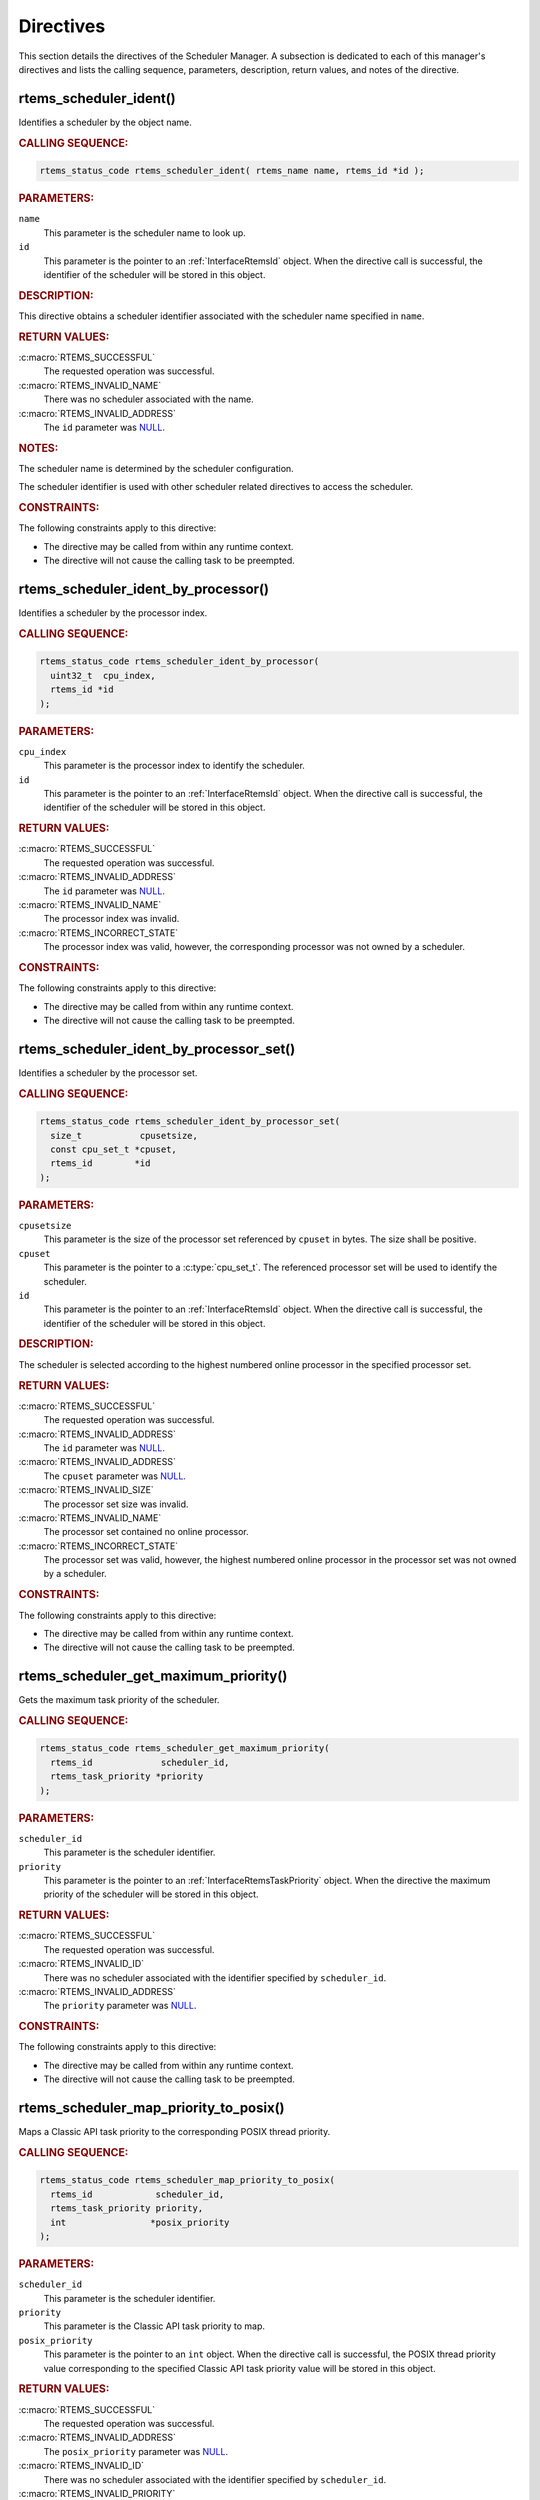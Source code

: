 .. SPDX-License-Identifier: CC-BY-SA-4.0

.. Copyright (C) 2013, 2021 embedded brains GmbH (http://www.embedded-brains.de)
.. Copyright (C) 1988, 2017 On-Line Applications Research Corporation (OAR)

.. This file is part of the RTEMS quality process and was automatically
.. generated.  If you find something that needs to be fixed or
.. worded better please post a report or patch to an RTEMS mailing list
.. or raise a bug report:
..
.. https://www.rtems.org/bugs.html
..
.. For information on updating and regenerating please refer to the How-To
.. section in the Software Requirements Engineering chapter of the
.. RTEMS Software Engineering manual.  The manual is provided as a part of
.. a release.  For development sources please refer to the online
.. documentation at:
..
.. https://docs.rtems.org

.. _SchedulerManagerDirectives:

Directives
==========

This section details the directives of the Scheduler Manager. A subsection is
dedicated to each of this manager's directives and lists the calling sequence,
parameters, description, return values, and notes of the directive.

.. Generated from spec:/rtems/scheduler/if/ident

.. raw:: latex

    \clearpage

.. index:: rtems_scheduler_ident()

.. _InterfaceRtemsSchedulerIdent:

rtems_scheduler_ident()
-----------------------

Identifies a scheduler by the object name.

.. rubric:: CALLING SEQUENCE:

.. code-block:: c

    rtems_status_code rtems_scheduler_ident( rtems_name name, rtems_id *id );

.. rubric:: PARAMETERS:

``name``
    This parameter is the scheduler name to look up.

``id``
    This parameter is the pointer to an :ref:`InterfaceRtemsId` object.  When
    the directive call is successful, the identifier of the scheduler will be
    stored in this object.

.. rubric:: DESCRIPTION:

This directive obtains a scheduler identifier associated with the scheduler
name specified in ``name``.

.. rubric:: RETURN VALUES:

:c:macro:`RTEMS_SUCCESSFUL`
    The requested operation was successful.

:c:macro:`RTEMS_INVALID_NAME`
    There was no scheduler associated with the name.

:c:macro:`RTEMS_INVALID_ADDRESS`
    The ``id`` parameter was `NULL
    <https://en.cppreference.com/w/c/types/NULL>`_.

.. rubric:: NOTES:

The scheduler name is determined by the scheduler configuration.

The scheduler identifier is used with other scheduler related directives to
access the scheduler.

.. rubric:: CONSTRAINTS:

The following constraints apply to this directive:

* The directive may be called from within any runtime context.

* The directive will not cause the calling task to be preempted.

.. Generated from spec:/rtems/scheduler/if/ident-by-processor

.. raw:: latex

    \clearpage

.. index:: rtems_scheduler_ident_by_processor()

.. _InterfaceRtemsSchedulerIdentByProcessor:

rtems_scheduler_ident_by_processor()
------------------------------------

Identifies a scheduler by the processor index.

.. rubric:: CALLING SEQUENCE:

.. code-block:: c

    rtems_status_code rtems_scheduler_ident_by_processor(
      uint32_t  cpu_index,
      rtems_id *id
    );

.. rubric:: PARAMETERS:

``cpu_index``
    This parameter is the processor index to identify the scheduler.

``id``
    This parameter is the pointer to an :ref:`InterfaceRtemsId` object.  When
    the directive call is successful, the identifier of the scheduler will be
    stored in this object.

.. rubric:: RETURN VALUES:

:c:macro:`RTEMS_SUCCESSFUL`
    The requested operation was successful.

:c:macro:`RTEMS_INVALID_ADDRESS`
    The ``id`` parameter was `NULL
    <https://en.cppreference.com/w/c/types/NULL>`_.

:c:macro:`RTEMS_INVALID_NAME`
    The processor index was invalid.

:c:macro:`RTEMS_INCORRECT_STATE`
    The processor index was valid, however, the corresponding processor was not
    owned by a scheduler.

.. rubric:: CONSTRAINTS:

The following constraints apply to this directive:

* The directive may be called from within any runtime context.

* The directive will not cause the calling task to be preempted.

.. Generated from spec:/rtems/scheduler/if/ident-by-processor-set

.. raw:: latex

    \clearpage

.. index:: rtems_scheduler_ident_by_processor_set()

.. _InterfaceRtemsSchedulerIdentByProcessorSet:

rtems_scheduler_ident_by_processor_set()
----------------------------------------

Identifies a scheduler by the processor set.

.. rubric:: CALLING SEQUENCE:

.. code-block:: c

    rtems_status_code rtems_scheduler_ident_by_processor_set(
      size_t           cpusetsize,
      const cpu_set_t *cpuset,
      rtems_id        *id
    );

.. rubric:: PARAMETERS:

``cpusetsize``
    This parameter is the size of the processor set referenced by ``cpuset`` in
    bytes.  The size shall be positive.

``cpuset``
    This parameter is the pointer to a :c:type:`cpu_set_t`.  The referenced
    processor set will be used to identify the scheduler.

``id``
    This parameter is the pointer to an :ref:`InterfaceRtemsId` object.  When
    the directive call is successful, the identifier of the scheduler will be
    stored in this object.

.. rubric:: DESCRIPTION:

The scheduler is selected according to the highest numbered online processor in
the specified processor set.

.. rubric:: RETURN VALUES:

:c:macro:`RTEMS_SUCCESSFUL`
    The requested operation was successful.

:c:macro:`RTEMS_INVALID_ADDRESS`
    The ``id`` parameter was `NULL
    <https://en.cppreference.com/w/c/types/NULL>`_.

:c:macro:`RTEMS_INVALID_ADDRESS`
    The ``cpuset`` parameter was `NULL
    <https://en.cppreference.com/w/c/types/NULL>`_.

:c:macro:`RTEMS_INVALID_SIZE`
    The processor set size was invalid.

:c:macro:`RTEMS_INVALID_NAME`
    The processor set contained no online processor.

:c:macro:`RTEMS_INCORRECT_STATE`
    The processor set was valid, however, the highest numbered online processor
    in the processor set was not owned by a scheduler.

.. rubric:: CONSTRAINTS:

The following constraints apply to this directive:

* The directive may be called from within any runtime context.

* The directive will not cause the calling task to be preempted.

.. Generated from spec:/rtems/scheduler/if/get-maximum-priority

.. raw:: latex

    \clearpage

.. index:: rtems_scheduler_get_maximum_priority()

.. _InterfaceRtemsSchedulerGetMaximumPriority:

rtems_scheduler_get_maximum_priority()
--------------------------------------

Gets the maximum task priority of the scheduler.

.. rubric:: CALLING SEQUENCE:

.. code-block:: c

    rtems_status_code rtems_scheduler_get_maximum_priority(
      rtems_id             scheduler_id,
      rtems_task_priority *priority
    );

.. rubric:: PARAMETERS:

``scheduler_id``
    This parameter is the scheduler identifier.

``priority``
    This parameter is the pointer to an :ref:`InterfaceRtemsTaskPriority`
    object.  When the directive the maximum priority of the scheduler will be
    stored in this object.

.. rubric:: RETURN VALUES:

:c:macro:`RTEMS_SUCCESSFUL`
    The requested operation was successful.

:c:macro:`RTEMS_INVALID_ID`
    There was no scheduler associated with the identifier specified by
    ``scheduler_id``.

:c:macro:`RTEMS_INVALID_ADDRESS`
    The ``priority`` parameter was `NULL
    <https://en.cppreference.com/w/c/types/NULL>`_.

.. rubric:: CONSTRAINTS:

The following constraints apply to this directive:

* The directive may be called from within any runtime context.

* The directive will not cause the calling task to be preempted.

.. Generated from spec:/rtems/scheduler/if/map-priority-to-posix

.. raw:: latex

    \clearpage

.. index:: rtems_scheduler_map_priority_to_posix()

.. _InterfaceRtemsSchedulerMapPriorityToPosix:

rtems_scheduler_map_priority_to_posix()
---------------------------------------

Maps a Classic API task priority to the corresponding POSIX thread priority.

.. rubric:: CALLING SEQUENCE:

.. code-block:: c

    rtems_status_code rtems_scheduler_map_priority_to_posix(
      rtems_id            scheduler_id,
      rtems_task_priority priority,
      int                *posix_priority
    );

.. rubric:: PARAMETERS:

``scheduler_id``
    This parameter is the scheduler identifier.

``priority``
    This parameter is the Classic API task priority to map.

``posix_priority``
    This parameter is the pointer to an ``int`` object.  When the directive
    call is successful, the POSIX thread priority value corresponding to the
    specified Classic API task priority value will be stored in this object.

.. rubric:: RETURN VALUES:

:c:macro:`RTEMS_SUCCESSFUL`
    The requested operation was successful.

:c:macro:`RTEMS_INVALID_ADDRESS`
    The ``posix_priority`` parameter was `NULL
    <https://en.cppreference.com/w/c/types/NULL>`_.

:c:macro:`RTEMS_INVALID_ID`
    There was no scheduler associated with the identifier specified by
    ``scheduler_id``.

:c:macro:`RTEMS_INVALID_PRIORITY`
    The Classic API task priority was invalid.

.. rubric:: CONSTRAINTS:

The following constraints apply to this directive:

* The directive may be called from within any runtime context.

* The directive will not cause the calling task to be preempted.

.. Generated from spec:/rtems/scheduler/if/map-priority-from-posix

.. raw:: latex

    \clearpage

.. index:: rtems_scheduler_map_priority_from_posix()

.. _InterfaceRtemsSchedulerMapPriorityFromPosix:

rtems_scheduler_map_priority_from_posix()
-----------------------------------------

Maps a POSIX thread priority to the corresponding Classic API task priority.

.. rubric:: CALLING SEQUENCE:

.. code-block:: c

    rtems_status_code rtems_scheduler_map_priority_from_posix(
      rtems_id             scheduler_id,
      int                  posix_priority,
      rtems_task_priority *priority
    );

.. rubric:: PARAMETERS:

``scheduler_id``
    This parameter is the scheduler identifier.

``posix_priority``
    This parameter is the POSIX thread priority to map.

``priority``
    This parameter is the pointer to an :ref:`InterfaceRtemsTaskPriority`
    object.  When the directive call is successful, the Classic API task
    priority value corresponding to the specified POSIX thread priority value
    will be stored in this object.

.. rubric:: RETURN VALUES:

:c:macro:`RTEMS_SUCCESSFUL`
    The requested operation was successful.

:c:macro:`RTEMS_INVALID_ADDRESS`
    The ``priority`` parameter was `NULL
    <https://en.cppreference.com/w/c/types/NULL>`_.

:c:macro:`RTEMS_INVALID_ID`
    There was no scheduler associated with the identifier specified by
    ``scheduler_id``.

:c:macro:`RTEMS_INVALID_PRIORITY`
    The POSIX thread priority was invalid.

.. rubric:: CONSTRAINTS:

The following constraints apply to this directive:

* The directive may be called from within any runtime context.

* The directive will not cause the calling task to be preempted.

.. Generated from spec:/rtems/scheduler/if/get-processor

.. raw:: latex

    \clearpage

.. index:: rtems_scheduler_get_processor()

.. _InterfaceRtemsSchedulerGetProcessor:

rtems_scheduler_get_processor()
-------------------------------

Returns the index of the current processor.

.. rubric:: CALLING SEQUENCE:

.. code-block:: c

    uint32_t rtems_scheduler_get_processor( void );

.. rubric:: DESCRIPTION:

Where the system was built with SMP support disabled, this directive evaluates
to a compile time constant of zero.

Where the system was built with SMP support enabled, this directive returns the
index of the current processor.  The set of processor indices is the range of
integers starting with zero up to
:ref:`InterfaceRtemsSchedulerGetProcessorMaximum` minus one.

.. rubric:: RETURN VALUES:

Returns the index of the current processor.

.. rubric:: NOTES:

Outside of sections with disabled thread dispatching the current processor
index may change after every instruction since the thread may migrate from one
processor to another.  Sections with disabled interrupts are sections with
thread dispatching disabled.

.. rubric:: CONSTRAINTS:

The following constraints apply to this directive:

* The directive may be called from within any runtime context.

* The directive will not cause the calling task to be preempted.

.. Generated from spec:/rtems/scheduler/if/get-processor-maximum

.. raw:: latex

    \clearpage

.. index:: rtems_scheduler_get_processor_maximum()

.. _InterfaceRtemsSchedulerGetProcessorMaximum:

rtems_scheduler_get_processor_maximum()
---------------------------------------

Returns the processor maximum supported by the system.

.. rubric:: CALLING SEQUENCE:

.. code-block:: c

    uint32_t rtems_scheduler_get_processor_maximum( void );

.. rubric:: DESCRIPTION:

Where the system was built with SMP support disabled, this directive evaluates
to a compile time constant of one.

Where the system was built with SMP support enabled, this directive returns the
minimum of the processors (physically or virtually) available at the
:term:`target` and the configured processor maximum (see
:ref:`CONFIGURE_MAXIMUM_PROCESSORS`).  Not all processors in the range from
processor index zero to the last processor index (which is the processor
maximum minus one) may be configured to be used by a scheduler or may be online
(online processors have a scheduler assigned).

.. rubric:: RETURN VALUES:

Returns the processor maximum supported by the system.

.. rubric:: CONSTRAINTS:

The following constraints apply to this directive:

* The directive may be called from within any runtime context.

* The directive will not cause the calling task to be preempted.

.. Generated from spec:/rtems/scheduler/if/get-processor-set

.. raw:: latex

    \clearpage

.. index:: rtems_scheduler_get_processor_set()

.. _InterfaceRtemsSchedulerGetProcessorSet:

rtems_scheduler_get_processor_set()
-----------------------------------

Gets the set of processors owned by the scheduler.

.. rubric:: CALLING SEQUENCE:

.. code-block:: c

    rtems_status_code rtems_scheduler_get_processor_set(
      rtems_id   scheduler_id,
      size_t     cpusetsize,
      cpu_set_t *cpuset
    );

.. rubric:: PARAMETERS:

``scheduler_id``
    This parameter is the scheduler identifier.

``cpusetsize``
    This parameter is the size of the processor set referenced by ``cpuset`` in
    bytes.

``cpuset``
    This parameter is the pointer to a :c:type:`cpu_set_t` object.  When the
    directive call is successful, the processor set of the scheduler will be
    stored in this object.  A set bit in the processor set means that the
    corresponding processor is owned by the scheduler, otherwise the bit is
    cleared.

.. rubric:: RETURN VALUES:

:c:macro:`RTEMS_SUCCESSFUL`
    The requested operation was successful.

:c:macro:`RTEMS_INVALID_ADDRESS`
    The ``cpuset`` parameter was `NULL
    <https://en.cppreference.com/w/c/types/NULL>`_.

:c:macro:`RTEMS_INVALID_ID`
    There was no scheduler associated with the identifier specified by
    ``scheduler_id``.

:c:macro:`RTEMS_INVALID_SIZE`
    The provided processor set was too small for the set of processors owned by
    the scheduler.

.. rubric:: CONSTRAINTS:

The following constraints apply to this directive:

* The directive may be called from within any runtime context.

* The directive will not cause the calling task to be preempted.

.. Generated from spec:/rtems/scheduler/if/add-processor

.. raw:: latex

    \clearpage

.. index:: rtems_scheduler_add_processor()

.. _InterfaceRtemsSchedulerAddProcessor:

rtems_scheduler_add_processor()
-------------------------------

Adds the processor to the set of processors owned by the scheduler.

.. rubric:: CALLING SEQUENCE:

.. code-block:: c

    rtems_status_code rtems_scheduler_add_processor(
      rtems_id scheduler_id,
      uint32_t cpu_index
    );

.. rubric:: PARAMETERS:

``scheduler_id``
    This parameter is the scheduler identifier.

``cpu_index``
    This parameter is the index of the processor to add.

.. rubric:: DESCRIPTION:

This directive adds the processor specified by the ``cpu_index`` to the
scheduler specified by ``scheduler_id``.

.. rubric:: RETURN VALUES:

:c:macro:`RTEMS_SUCCESSFUL`
    The requested operation was successful.

:c:macro:`RTEMS_INVALID_ID`
    There was no scheduler associated with the identifier specified by
    ``scheduler_id``.

:c:macro:`RTEMS_NOT_CONFIGURED`
    The processor was not configured to be used by the application.

:c:macro:`RTEMS_INCORRECT_STATE`
    The processor was configured to be used by the application, however, it was
    not online.

:c:macro:`RTEMS_RESOURCE_IN_USE`
    The processor was already assigned to a scheduler.

.. rubric:: CONSTRAINTS:

The following constraints apply to this directive:

* The directive may be called from within device driver initialization context.

* The directive may be called from within task context.

* The directive may obtain and release the object allocator mutex.  This may
  cause the calling task to be preempted.

.. Generated from spec:/rtems/scheduler/if/remove-processor

.. raw:: latex

    \clearpage

.. index:: rtems_scheduler_remove_processor()

.. _InterfaceRtemsSchedulerRemoveProcessor:

rtems_scheduler_remove_processor()
----------------------------------

Removes the processor from the set of processors owned by the scheduler.

.. rubric:: CALLING SEQUENCE:

.. code-block:: c

    rtems_status_code rtems_scheduler_remove_processor(
      rtems_id scheduler_id,
      uint32_t cpu_index
    );

.. rubric:: PARAMETERS:

``scheduler_id``
    This parameter is the scheduler identifier.

``cpu_index``
    This parameter is the index of the processor to remove.

.. rubric:: DESCRIPTION:

This directive removes the processor specified by the ``cpu_index`` from the
scheduler specified by ``scheduler_id``.

.. rubric:: RETURN VALUES:

:c:macro:`RTEMS_SUCCESSFUL`
    The requested operation was successful.

:c:macro:`RTEMS_INVALID_ID`
    There was no scheduler associated with the identifier specified by
    ``scheduler_id``.

:c:macro:`RTEMS_INVALID_NUMBER`
    The processor was not owned by the scheduler.

:c:macro:`RTEMS_RESOURCE_IN_USE`
    The processor was required by at least one non-idle task that used the
    scheduler as its :term:`home scheduler`.

:c:macro:`RTEMS_RESOURCE_IN_USE`
    The processor was the last processor owned by the scheduler and there was
    at least one task that used the scheduler as a :term:`helping scheduler`.

.. rubric:: NOTES:

Removing a processor from a scheduler is a complex operation that involves all
tasks of the system.

.. rubric:: CONSTRAINTS:

The following constraints apply to this directive:

* The directive may be called from within device driver initialization context.

* The directive may be called from within task context.

* The directive may obtain and release the object allocator mutex.  This may
  cause the calling task to be preempted.

